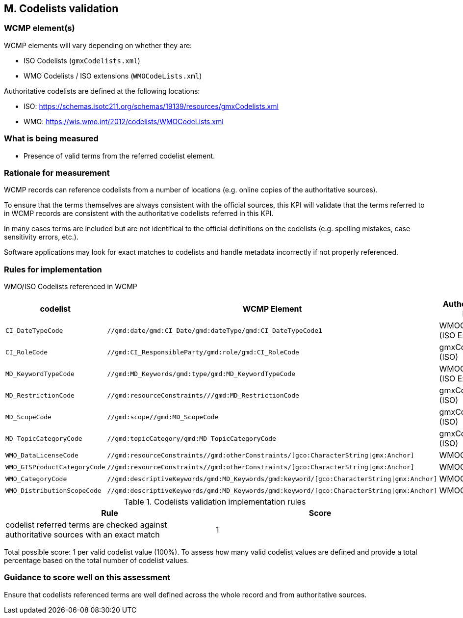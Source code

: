 == M. Codelists validation

=== WCMP element(s)

WCMP elements will vary depending on whether they are:

* ISO Codelists (`gmxCodelists.xml`)
* WMO Codelists / ISO extensions (`WMOCodeLists.xml`)

Authoritative codelists are defined at the following locations:

* ISO: https://schemas.isotc211.org/schemas/19139/resources/gmxCodelists.xml
* WMO: https://wis.wmo.int/2012/codelists/WMOCodeLists.xml

=== What is being measured

* Presence of valid terms from the referred codelist element.

=== Rationale for measurement

WCMP records can reference codelists from a number of locations
(e.g. online copies of the authoritative sources).

To ensure that the terms themselves are always consistent with the official sources,
this KPI will validate that the terms referred to in WCMP records are consistent with
the authoritative codelists referred in this KPI.

In many cases terms are included but are not identifical to the official definitions
on the codelists (e.g. spelling mistakes, case sensitivity errors, etc.).

Software applications may look for exact matches to codelists and handle metadata
incorrectly if not properly referenced.

=== Rules for implementation

WMO/ISO Codelists referenced in WCMP

[%header,cols=3*] 
|===
|codelist
|WCMP Element
|Authoritative list

|`CI_DateTypeCode`
|`//gmd:date/gmd:CI_Date/gmd:dateType/gmd:CI_DateTypeCode1`
| WMOCodeLists (ISO Extended)

|`CI_RoleCode`
|`//gmd:CI_ResponsibleParty/gmd:role/gmd:CI_RoleCode`
|gmxCodelists (ISO)

|`MD_KeywordTypeCode`
|`//gmd:MD_Keywords/gmd:type/gmd:MD_KeywordTypeCode`
|WMOCodeLists (ISO Extended)

|`MD_RestrictionCode`
|`//gmd:resourceConstraints///gmd:MD_RestrictionCode`
|gmxCodelists (ISO)

|`MD_ScopeCode`
|`//gmd:scope//gmd:MD_ScopeCode`
|gmxCodelists (ISO)

|`MD_TopicCategoryCode`
|`//gmd:topicCategory/gmd:MD_TopicCategoryCode`
|gmxCodelists (ISO)

|`WMO_DataLicenseCode`
|`//gmd:resourceConstraints//gmd:otherConstraints/[gco:CharacterString\|gmx:Anchor]`
|WMOCodeLists 

|`WMO_GTSProductCategoryCode`
|`//gmd:resourceConstraints//gmd:otherConstraints/[gco:CharacterString\|gmx:Anchor]`
|WMOCodeLists 

|`WMO_CategoryCode`
|`//gmd:descriptiveKeywords/gmd:MD_Keywords/gmd:keyword/[gco:CharacterString\|gmx:Anchor]`
|WMOCodeLists 

|`WMO_DistributionScopeCode`
|`//gmd:descriptiveKeywords/gmd:MD_Keywords/gmd:keyword/[gco:CharacterString\|gmx:Anchor]`
|WMOCodeLists

|===


.Codelists validation implementation rules
|===
|Rule |Score

|codelist referred terms are checked against authoritative sources with an exact match
|1

|===

Total possible score: 1 per valid codelist value (100%). To assess how many valid
codelist values are defined and provide a total percentage based on the total
number of codelist values.


=== Guidance to score well on this assessment

Ensure that codelists referenced terms are well defined across the whole
record and from authoritative sources.

